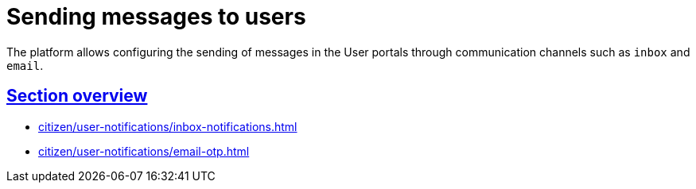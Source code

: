 :sectlinks:
:sectanchors:
= Sending messages to users

The platform allows configuring the sending of messages in the User portals through communication channels such as `inbox` and `email`.

== Section overview

* xref:citizen/user-notifications/inbox-notifications.adoc[]

//* xref:citizen/user-notifications/diia-push-otp.adoc[]

* xref:citizen/user-notifications/email-otp.adoc[]

